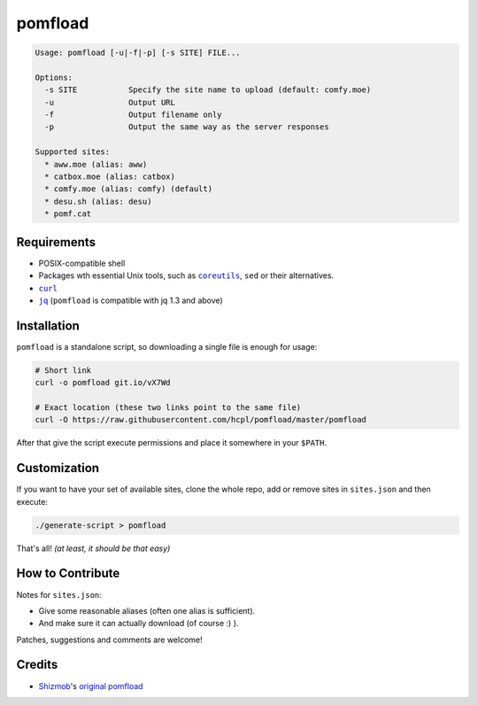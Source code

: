 ========
pomfload
========

.. image:: https://travis-ci.org/hcpl/pomfload.svg
    :target: https://travis-ci.org/hcpl/pomfload

.. code-block::

    Usage: pomfload [-u|-f|-p] [-s SITE] FILE...

    Options:
      -s SITE           Specify the site name to upload (default: comfy.moe)
      -u                Output URL
      -f                Output filename only
      -p                Output the same way as the server responses

    Supported sites:
      * aww.moe (alias: aww)
      * catbox.moe (alias: catbox)
      * comfy.moe (alias: comfy) (default)
      * desu.sh (alias: desu)
      * pomf.cat


Requirements
------------

* POSIX-compatible shell
* Packages wth essential Unix tools, such as |coreutils|_, |sed| or
  their alternatives.
* |curl|_
* |jq|_ (``pomfload`` is compatible with jq 1.3 and above)

.. |coreutils| replace:: ``coreutils``
.. _coreutils: https://gnu.org/s/coreutils
.. |sed| replace:: ``sed``
.. |curl| replace:: ``curl``
.. _curl: https://curl.haxx.se/
.. |jq| replace:: ``jq``
.. _jq: https://stedolan.github.io/jq/


Installation
------------

``pomfload`` is a standalone script, so downloading a single file is
enough for usage:

.. code-block:: sh

    # Short link
    curl -o pomfload git.io/vX7Wd

    # Exact location (these two links point to the same file)
    curl -O https://raw.githubusercontent.com/hcpl/pomfload/master/pomfload

After that give the script execute permissions and place it somewhere
in your ``$PATH``.


Customization
-------------

If you want to have your set of available sites, clone the whole repo,
add or remove sites in ``sites.json`` and then execute:

.. code-block::

    ./generate-script > pomfload

That's all! *(at least, it should be that easy)*


How to Contribute
-----------------

Notes for ``sites.json``:

* Give some reasonable aliases (often one alias is sufficient).
* And make sure it can actually download (of course :) ).

Patches, suggestions and comments are welcome!


Credits
-------

* `Shizmob <https://github.com/Shizmob>`_'s `original pomfload <https://gist.github.com/Shizmob/7984374>`_
